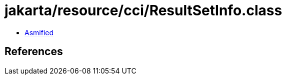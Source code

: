 = jakarta/resource/cci/ResultSetInfo.class

 - link:ResultSetInfo-asmified.java[Asmified]

== References

